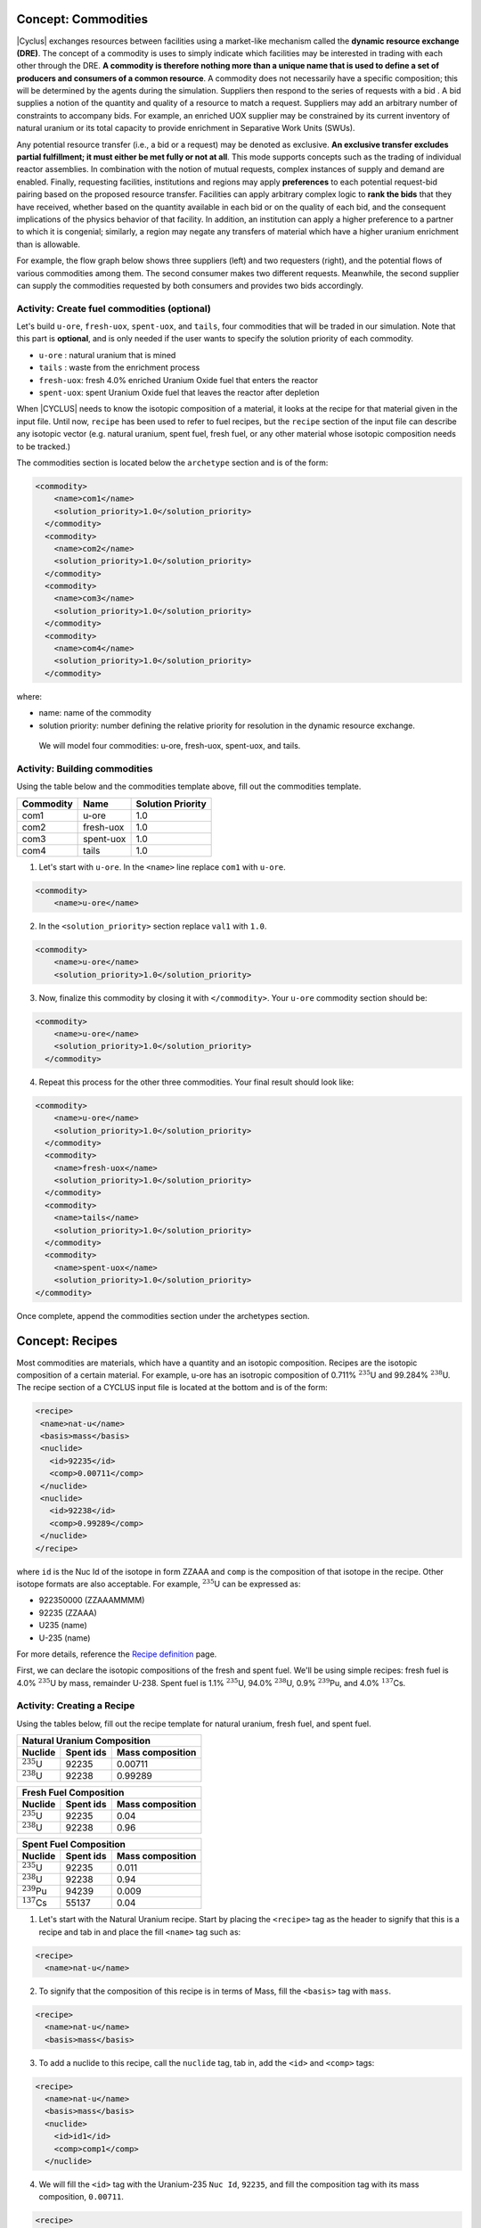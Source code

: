 Concept: Commodities
--------------------

|Cyclus| exchanges resources between facilities using a market-like mechanism
called the **dynamic resource exchange (DRE)**.  The concept of a commodity is
uses to simply indicate which facilities may be interested in trading with
each other through the DRE.  **A commodity is therefore nothing more than a
unique name that is used to define a set of producers and consumers of a
common resource**.  A commodity does not necessarily have a specific
composition; this will be determined by the agents during the simulation.
Suppliers then respond to the series of requests with a bid . A bid
supplies a notion of the quantity and quality of a resource to match a
request. Suppliers may add an arbitrary number of constraints to
accompany bids. For example, an enriched UOX supplier may be constrained
by its current inventory of natural uranium or its total capacity to
provide enrichment in Separative Work Units (SWUs).

Any potential resource transfer (i.e., a bid or a request) may be
denoted as exclusive. **An exclusive transfer excludes partial fulfillment;
it must either be met fully or not at all**. This mode supports concepts
such as the trading of individual reactor assemblies. In combination
with the notion of mutual requests, complex instances of supply and
demand are enabled. Finally, requesting facilities, institutions and
regions may apply **preferences** to each potential request-bid pairing
based on the proposed resource transfer. Facilities can apply arbitrary
complex logic to **rank the bids** that they have received, whether based on
the quantity available in each bid or on the quality of each bid, and
the consequent implications of the physics behavior of that facility. In
addition, an institution can apply a higher preference to a partner to
which it is congenial; similarly, a region may negate any transfers of
material which have a higher uranium enrichment than is allowable.

For example, the flow graph below shows three suppliers (left) and two
requesters (right), and the potential flows of various commodities among
them. The second consumer makes two different requests. Meanwhile, the
second supplier can supply the commodities requested by both consumers
and provides two bids accordingly.

.. image:: trade.png
    :align: center
    :alt: Commodity trade flowchart

Activity: Create fuel commodities (optional)
+++++++++++++++++++++++++++++++++++++++++++++++++++++

Let's build ``u-ore``, ``fresh-uox``, ``spent-uox``, and ``tails``,
four commodities that will be traded in our simulation. Note that
this part is **optional**, and is only needed if the user wants
to specify the solution priority of each commodity.

* ``u-ore`` : natural uranium that is mined
* ``tails`` : waste from the enrichment process
* ``fresh-uox``: fresh 4.0% enriched Uranium Oxide fuel that enters the reactor
* ``spent-uox``: spent Uranium Oxide fuel that leaves the reactor after depletion

When |CYCLUS| needs
to know the isotopic composition of a material, it looks at the recipe for that
material given in the input file. Until now, ``recipe`` has been used to
refer to fuel recipes, but the ``recipe`` section of the input file can
describe any isotopic vector (e.g. natural uranium, spent fuel, fresh fuel, or any
other material whose isotopic composition needs to be tracked.)

The commodities section is located below the ``archetype`` section
and is of the form:

.. code-block:: XML

    <commodity>
        <name>com1</name>
        <solution_priority>1.0</solution_priority>
      </commodity>
      <commodity>
        <name>com2</name>
        <solution_priority>1.0</solution_priority>
      </commodity>
      <commodity>
        <name>com3</name>
        <solution_priority>1.0</solution_priority>
      </commodity>
      <commodity>
        <name>com4</name>
        <solution_priority>1.0</solution_priority>
      </commodity>

where:

* name: name of the commodity
* solution priority: number defining the relative priority for resolution in the dynamic
  resource exchange.

 We will model four commodities: u-ore, fresh-uox, spent-uox, and tails.


Activity: Building commodities
++++++++++++++++++++++++++++++++++++++++++

Using the table below and the commodities template above, fill out the commodities
template.

+-------------+-------------+---------------------+
| Commodity   | Name        | Solution Priority   |
+=============+=============+=====================+
| com1        | u-ore       | 1.0                 |
+-------------+-------------+---------------------+
| com2        | fresh-uox   | 1.0                 |
+-------------+-------------+---------------------+
| com3        | spent-uox   | 1.0                 |
+-------------+-------------+---------------------+
| com4        | tails       | 1.0                 |
+-------------+-------------+---------------------+

1. Let's start with ``u-ore``. In the ``<name>`` line replace ``com1`` with ``u-ore``.

.. code-block:: XML

    <commodity>
        <name>u-ore</name>

2. In the ``<solution_priority>`` section replace ``val1`` with ``1.0``.

.. code-block:: XML


    <commodity>
        <name>u-ore</name>
        <solution_priority>1.0</solution_priority>

3. Now, finalize this commodity by closing it with ``</commodity>``. Your ``u-ore`` commodity section should be:

.. code-block:: XML

    <commodity>
        <name>u-ore</name>
        <solution_priority>1.0</solution_priority>
      </commodity>

4. Repeat this process for the other three commodities. Your final result should look like:

.. code-block:: XML

  <commodity>
      <name>u-ore</name>
      <solution_priority>1.0</solution_priority>
    </commodity>
    <commodity>
      <name>fresh-uox</name>
      <solution_priority>1.0</solution_priority>
    </commodity>
    <commodity>
      <name>tails</name>
      <solution_priority>1.0</solution_priority>
    </commodity>
    <commodity>
      <name>spent-uox</name>
      <solution_priority>1.0</solution_priority>
  </commodity>

Once complete, append the commodities section under the archetypes section.

Concept: Recipes
----------------

Most commodities are materials, which have a quantity and an
isotopic composition.
Recipes are the isotopic composition of a certain material. For
example, u-ore has an isotropic composition of 0.711% :math:`^{235}`\ U and
99.284% :math:`^{238}`\ U. The recipe section of a CYCLUS input file is
located at the bottom and is of the form:

.. code-block:: XML

     <recipe>
      <name>nat-u</name>
      <basis>mass</basis>
      <nuclide>
        <id>92235</id>
        <comp>0.00711</comp>
      </nuclide>
      <nuclide>
        <id>92238</id>
        <comp>0.99289</comp>
      </nuclide>
     </recipe>

where ``id`` is the Nuc Id of the isotope in form ZZAAA and ``comp`` is the
composition of that isotope in the recipe. Other isotope formats are
also acceptable. For example, :math:`^{235}`\ U can be expressed as:

* 922350000 (ZZAAAMMMM)
* 92235 (ZZAAA)
* U235 (name)
* U-235 (name)

For more details, reference the `Recipe definition
<../input_specs/recipe.html>`_ page.

First, we can declare the isotopic compositions of the fresh and spent
fuel. We'll be using simple recipes: fresh fuel is 4.0% :math:`^{235}`\ U by mass,
remainder U-238. Spent fuel is 1.1% :math:`^{235}`\ U, 94.0% :math:`^{238}`\ U, 0.9% :math:`^{239}`\ Pu, and
4.0% :math:`^{137}`\ Cs.

Activity: Creating a Recipe
++++++++++++++++++++++++++++


Using the tables below, fill out the recipe
template for natural uranium, fresh fuel, and spent fuel.

+---------------------+--------------------+--------------------+
| Natural Uranium Composition                                   |
+---------------------+--------------------+--------------------+
| Nuclide             | Spent ids          |  Mass composition  |
+=====================+====================+====================+
| :math:`^{235}`\ U   | 92235              | 0.00711            |
+---------------------+--------------------+--------------------+
| :math:`^{238}`\ U   | 92238              | 0.99289            |
+---------------------+--------------------+--------------------+

+---------------------+--------------------+--------------------+
| Fresh Fuel Composition                                        |
+---------------------+--------------------+--------------------+
| Nuclide             | Spent ids          |  Mass composition  |
+=====================+====================+====================+
| :math:`^{235}`\ U   | 92235              | 0.04               |
+---------------------+--------------------+--------------------+
| :math:`^{238}`\ U   | 92238              | 0.96               |
+---------------------+--------------------+--------------------+

+---------------------+--------------------+--------------------+
| Spent Fuel Composition                                        |
+---------------------+--------------------+--------------------+
| Nuclide             | Spent ids          |  Mass composition  |
+=====================+====================+====================+
| :math:`^{235}`\ U   | 92235              | 0.011              |
+---------------------+--------------------+--------------------+
| :math:`^{238}`\ U   | 92238              | 0.94               |
+---------------------+--------------------+--------------------+
| :math:`^{239}`\ Pu  | 94239              | 0.009              |
+---------------------+--------------------+--------------------+
| :math:`^{137}`\ Cs  | 55137              | 0.04               |
+---------------------+--------------------+--------------------+

1. Let's start with the Natural Uranium recipe. Start by placing the ``<recipe>`` tag as the header to signify that this is a recipe and tab in and place the fill ``<name>`` tag such as:

.. code-block:: XML

  <recipe>
    <name>nat-u</name>

2. To signify that the composition of this recipe is in terms of Mass, fill the ``<basis>`` tag with ``mass``.

.. code-block:: XML

  <recipe>
    <name>nat-u</name>
    <basis>mass</basis>

3. To add a nuclide to this recipe, call the ``nuclide`` tag, tab in, add the ``<id>`` and ``<comp>`` tags:

.. code-block:: XML

  <recipe>
    <name>nat-u</name>
    <basis>mass</basis>
    <nuclide>
      <id>id1</id>
      <comp>comp1</comp>
    </nuclide>

4. We will fill the ``<id>`` tag with the Uranium-235 ``Nuc Id``, ``92235``, and fill the composition tag with its mass composition, ``0.00711``.

.. code-block:: XML

  <recipe>
    <name>nat-u</name>
    <basis>mass</basis>
    <nuclide>
      <id>92235</id>
      <comp>0.00711</comp>
    </nuclide>

5. Following the same procedure, we can add Uranium-238 to this recipe such as:

.. code-block:: XML

  <recipe>
    <name>nat-u</name>
    <basis>mass</basis>
    <nuclide>
      <id>92235</id>
      <comp>0.00711</comp>
    </nuclide>
    <nuclide>
      <id>92238</id>
      <comp>0.99289</comp>
      </nuclide>
  </recipe>

6. After closing this recipe with the ``</recipe>`` tag, we can add other recipes. The recipe section of this tutorial is placed below.

.. code-block:: XML

  <recipe>
      <name>nat-u</name>
      <basis>mass</basis>
      <nuclide>
        <id>92235</id>
        <comp>0.00711</comp>
      </nuclide>
      <nuclide>
        <id>92238</id>
        <comp>0.99289</comp>
      </nuclide>
    </recipe>

    <recipe>
      <name>fresh-uox</name>
      <basis>mass</basis>
      <nuclide>
        <id>92235</id>
        <comp>0.04</comp>
      </nuclide>
      <nuclide>
        <id>92238</id>
        <comp>0.96</comp>
      </nuclide>
    </recipe>

    <recipe>
      <name>spent-uox</name>
      <basis>mass</basis>
      <nuclide>
        <id>92235</id>
        <comp>0.011</comp>
      </nuclide>
      <nuclide>
        <id>92238</id>
        <comp>0.94</comp>
      </nuclide>
      <nuclide>
        <id>94239</id>
        <comp>0.009</comp>
      </nuclide>
      <nuclide>
        <id>55137</id>
        <comp>0.04</comp>
      </nuclide>
    </recipe>

Once complete, append this facility under the commodity section of your input file.


Let's take a look at the ``fresh-uox`` fuel recipe:

.. image:: fuel_com.png
    :align: center
    :alt: Fuel recipe for fresh-uox
The recipe name ``fresh-uox`` is specified, as are the isotope nuclide IDs and the corresponding mass fraction of each nuclide. The ``fresh-uox`` is composed of 4% U-235 and 96% U-238.
|
|
|
|


Concept: Archetype configuration
-------------------------------------------------------

One of the features of |CYCLUS| is its ability to switch between
different models of the facilities within the fuel cycle. These models,
called **archetypes**, may change how the facility interacts with other
facilities or how the physics of the facility are represented. For
example, reactor archetypes determine the reactor's fresh and spent fuel
compositions and how the reactor experiences fuel burn-up. A reactor
model can have three varying fidelity levels:

* A very simple model that uses recipe to deplete fuel
* A more complex model may tabulate reactor performance and
  physics parameters, and interpolate its input and output recipes.
* The most complex model could perform a full depletion calculation each time
  new fuel enters the reactor.

A simple set of archetypes have been created in `Cycamore <http://fuelcycle.org/user/cycamoreagents.html>`__. 
While the archetype describes the form of the model used to represent a
facility, a variety of parameters are generally available to configure the
specific behavior.   For the example of a reactor, the developer will probably
allow the user to define the power level of the reactor, independent of the
specific model chosen to represent the behavior of the model.  Other common
reactor parameters are fuel loading parameters such as cycle length and batch
size.

In |Cyclus|, when an archetype has been configured with a
specific set of parameters, it is called a *prototype*.


Activity: Configure your first prototype
++++++++++++++++++++++++++++++++++++++++

Now let's model the reactor this fuel will go through! In this simple example, let's model a single PWR in the United States. It has a power capacity of 1178 MWe, and there is only one of them in the region.
The template for the reactor is given below:

.. code-block:: XML

    <facility>
      <name>Reactor</name>
      <config>
        <Archetype>
          <fuel_incommods> <val>[VALUE]/val> </fuel_incommods>
          <fuel_inrecipes> <val>[VALUE]</val> </fuel_inrecipes>
          <fuel_outcommods> <val>[VALUE]</val> </fuel_outcommods>
          <fuel_outrecipes> <val>[VALUE]</val> </fuel_outrecipes>
          <cycle_time>[VALUE]</cycle_time>
          <refuel_time>[VALUE]</refuel_time>
          <assem_size>[VALUE]</assem_size>
          <n_assem_core>[VALUE]</n_assem_core>
          <n_assem_batch>[VALUE]</n_assem_batch>
          <power_cap>[VALUE]</power_cap>
        </Reactor>
      </config>
    </facility>

Where:

* ``fuel_incommods``: input fuel commodity
* ``fuel_inrecipes``" input fuel recipe
* ``fuel_outcommods``: output fuel commodity
* ``fuel_outrecipes``: output fuel recipe.
* ``cycle_time``: amount of time the reactor operates between refueling outages
* ``refuel_time``: duration of refueling outage
* ``assem_size``" size of a single assembly
* ``n_assem_core`` : number of assemblies in the core
* ``n_assem_batch``: number of batches replaced per refueling.
* ``power_cap``: amount of electricity the reactor generates.

Using the template above and the table below, create the Reactor prototype.

+-----------------------+---------------------------+
| Variable              | Value                     |
+=======================+===========================+
| ``name``              | ``1178MWe BRAIDWOOD-1``   |
+-----------------------+---------------------------+
| ``Archetype``         | ``Reactor``               |
+-----------------------+---------------------------+
| ``fuel_incommods``    | ``fresh-uox``             |
+-----------------------+---------------------------+
| ``fuel_inrecipes``    | ``fresh-uox``             |
+-----------------------+---------------------------+
| ``fuel_outcommods``   | ``spent-uox``             |
+-----------------------+---------------------------+
| ``fuel_outrecipes``   | ``spent-uox``             |
+-----------------------+---------------------------+
| ``cycle_time``        | 18                        |
+-----------------------+---------------------------+
| ``refuel_time``       | 1                         |
+-----------------------+---------------------------+
| ``assem_size``        | ``33000``                 |
+-----------------------+---------------------------+
| ``n_assem_core``      | ``3``                     |
+-----------------------+---------------------------+
| ``n_assem_batch``     | ``1``                     |
+-----------------------+---------------------------+
| ``power_cap``         | ``1178``                  |
+-----------------------+---------------------------+

Once completed, your prototype should look like:

.. code-block:: XML

    <facility>
        <name>1178MWe BRAIDWOOD-1</name>
        <config>
          <Reactor>
            <fuel_incommods> <val>fresh-uox</val> </fuel_incommods>
            <fuel_inrecipes> <val>fresh-uox</val> </fuel_inrecipes>
            <fuel_outcommods> <val>spent-uox</val> </fuel_outcommods>
            <fuel_outrecipes> <val>spent-uox</val> </fuel_outrecipes>
            <cycle_time>18</cycle_time>
            <refuel_time>1</refuel_time>
            <assem_size>33000</assem_size>
            <n_assem_core>3</n_assem_core>
            <n_assem_batch>1</n_assem_batch>
            <power_cap>1178</power_cap>
          </Reactor>
        </config>
      </facility>

Once complete, append this facility under the recipe section of your input file.



Activity: Creating the Source
+++++++++++++++++++++++++++++
Our source, ``UraniumMine``, will provide the natural uranium ore for our enrichment facility.
This facility takes two inputs, ``name`` and ``outcommd``. Using the Source Archetype and the table below, create the UraniumMine prototype.

+-----------------------+---------------------------+
| Variable              | Value                     |
+=======================+===========================+
| ``name``              | ``UraniumMine``           |
+-----------------------+---------------------------+
| ``Archetype``         | ``Source``                |
+-----------------------+---------------------------+
| ``out_commod``        | ``fresh-uox``             |
+-----------------------+---------------------------+

1. The template for the Source archetype is of the form:

.. code-block:: XML

  <facility>
    <name>name</name>
    <config>
      <Archetype>
        <outcommod>outcommod</outcommod>
      </Source>
    </config>
  </facility>

2. Filling in the variables ``name``, ``Archetype``, and ``out_commod`` as ``UraniumMine``, ``Source``, and ``fresh-uox`` leads to:

.. code-block:: XML

  <facility>
    <name>UraniumMine</name>
    <config>
      <Source>
        <outcommod>u-ore</outcommod>
      </Source>
    </config>
  </facility>

Once complete, append this facility under the recipe section and above the Rector prototype of your input file.


Activity: Creating the Enrichment facility
++++++++++++++++++++++++++++++++++++++++++
The enrichment facility, ``EnrichmentPlant`` will intake the natural ``u-ore`` from ``UraniumMine`` and create ``fresh-uox`` and ``tails`` as its products.
The template for the Enrichment archetype is of the form:

.. code-block:: XML

  <facility>
    <name>enrichment_plant_name</name>
    <config>
      <Archetype>
        <feed_commod>feed_commodity</feed_commod>
        <feed_recipe>feed_recipe</feed_recipe>
        <product_commod>product_commodity</product_commod>
        <tails_commod>tails_commodity</tails_commod>
        <max_feed_inventory>1000000</max_feed_inventory>
      </Archetype>
    </config>
  </facility>

Using the template above and the table below, generate the input enrichment facility prototype.

+-------------------------+---------------------------+
| Variable                | Value                     |
+=========================+===========================+
| ``name``                | ``EnrichmentPlant``       |
+-------------------------+---------------------------+
| ``Archetype``           | ``Enrichment``            |
+-------------------------+---------------------------+
| ``feed_commod``         | ``u-ore``                 |
+-------------------------+---------------------------+
| ``feed_recipe``         | ``nat-u``                 |
+-------------------------+---------------------------+
| ``product_commod``      | ``fresh-uox``             |
+-------------------------+---------------------------+
| ``tails_commod``        | ``tails``                 |
+-------------------------+---------------------------+
| ``max_feed_inventory``  | 1000000                   |
+-------------------------+---------------------------+


After filling in these variables, your enrichment facility prototype will look like:

.. code-block:: XML

  <facility>
    <name>EnrichmentPlant</name>
    <config>
      <Enrichment>
        <feed_commod>u-ore</feed_commod>
        <feed_recipe>nat-u</feed_recipe>
        <product_commod>fresh-uox</product_commod>
        <tails_commod>tails</tails_commod>
        <max_feed_inventory>1000000</max_feed_inventory>
      </Enrichment>
    </config>
  </facility>

Once complete, append this facility under the Source prototype of your input file.

Activity: Creating the Sink facility
++++++++++++++++++++++++++++++++++++
Our sink, ``NuclearRepository``, will store the ``spent-uox`` and ``tails`` after
their use in the fuel cycle. Using the Sink Archetype template and the table below,
create the UraniumMine prototype.

+-------------------------+---------------------------+
| Variable                | Value                     |
+=========================+===========================+
| ``name``                | ``NuclearRepository``     |
+-------------------------+---------------------------+
| ``Archetype``           | ``Sink``                  |
+-------------------------+---------------------------+
| ``val``                 | ``spent-uox``             |
+-------------------------+---------------------------+
| ``val``                 | ``tails``                 |
+-------------------------+---------------------------+

The sink facility archetype is:

.. code-block:: XML

  <facility>
    <name>Sink_name</name>
    <config>
      <Archetype>
        <in_commods>
          <val>input_commodity</val>
          <val>input_commodity</val>
        </in_commods>
      </Sink>
    </config>
  </facility>

1. After filling in these variables, your sink facility prototype will look like:

.. code-block:: XML

  <facility>
    <name>NuclearRepository</name>
    <config>
      <Sink>
        <in_commods>
          <val>spent-uox</val>
          <val>tails</val>
        </in_commods>
      </Sink>
    </config>
  </facility>

Once complete, append this facility under the Reactor prototype of your input file.

Check: Complete Facility block
++++++++++++++++++++++++++++++++++++++++

The facility section of your input file should be of the form:

.. code-block:: XML

  <facility>
    <name>UraniumMine</name>
    <config>
      <Source>
        <outcommod>u-ore</outcommod>
      </Source>
    </config>
  </facility>

  <facility>
    <name>EnrichmentPlant</name>
    <config>
      <Enrichment>
        <feed_commod>u-ore</feed_commod>
        <feed_recipe>nat-u</feed_recipe>
        <product_commod>fresh-uox</product_commod>
        <tails_commod>tails</tails_commod>
        <max_feed_inventory>1000000</max_feed_inventory>
      </Enrichment>
    </config>
  </facility>

  <facility>
    <name>1178MWe BRAIDWOOD-1</name>
    <config>
      <Reactor>
        <fuel_incommods> <val>fresh-uox</val> </fuel_incommods>
        <fuel_inrecipes> <val>fresh-uox</val> </fuel_inrecipes>
        <fuel_outcommods> <val>spent-uox</val> </fuel_outcommods>
        <fuel_outrecipes> <val>spent-uox</val> </fuel_outrecipes>
        <cycle_time>18</cycle_time>
        <refuel_time>1</refuel_time>
        <assem_size>33000</assem_size>
        <n_assem_core>3</n_assem_core>
        <n_assem_batch>1</n_assem_batch>
        <power_cap>1178</power_cap>
      </Reactor>
    </config>
  </facility>

  <facility>
    <name>NuclearRepository</name>
    <config>
      <Sink>
        <in_commods>
          <val>spent-uox</val>
          <val>tails</val>
        </in_commods>
      </Sink>
    </config>
  </facility>
